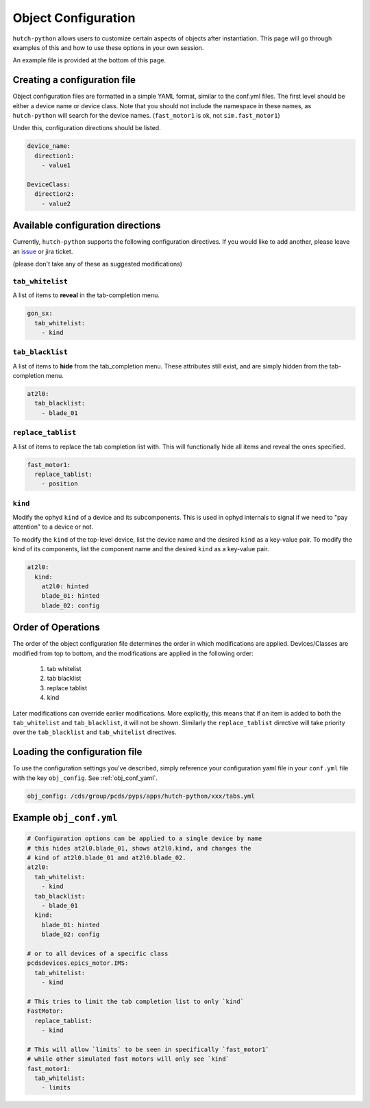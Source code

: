 .. _object-configuration:

====================
Object Configuration
====================
``hutch-python`` allows users to customize certain aspects of objects
after instantiation.  This page will go through examples of this and
how to use these options in your own session.

An example file is provided at the bottom of this page.

Creating a configuration file
-----------------------------
Object configuration files are formatted in a simple YAML format, similar
to the conf.yml files.  The first level should be either a device name
or device class.  Note that you should not include the namespace in
these names, as ``hutch-python`` will search for the device names.
(``fast_motor1`` is ok, not ``sim.fast_motor1``)

Under this, configuration directions should be listed.

.. code-block:: YAML

    device_name:
      direction1:
        - value1

    DeviceClass:
      direction2:
        - value2



Available configuration directions
----------------------------------
Currently, ``hutch-python`` supports the following configuration directives.
If you would like to add another, please leave an
`issue <https://github.com/pcdshub/hutch-python/issues>`_ or jira ticket.

(please don't take any of these as suggested modifications)

``tab_whitelist``
^^^^^^^^^^^^^^^^^

A list of items to **reveal** in the tab-completion menu.

.. code-block:: YAML

    gon_sx:
      tab_whitelist:
        - kind


``tab_blacklist``
^^^^^^^^^^^^^^^^^

A list of items to **hide** from the tab_completion menu.  These attributes
still exist, and are simply hidden from the tab-completion menu.

.. code-block:: YAML

    at2l0:
      tab_blacklist:
        - blade_01

``replace_tablist``
^^^^^^^^^^^^^^^^^^^

A list of items to replace the tab completion list with.  This will
functionally hide all items and reveal the ones specified.

.. code-block:: YAML

    fast_motor1:
      replace_tablist:
        - position

``kind``
^^^^^^^^

Modify the ophyd ``kind`` of a device and its subcomponents.  This is
used in ophyd internals to signal if we need to "pay attention" to
a device or not.

To modify the ``kind`` of the top-level device, list the device name
and the desired ``kind`` as a key-value pair.  To modify the kind of
its components, list the component name and the desired ``kind`` as a
key-value pair.

.. code-block:: YAML

    at2l0:
      kind:
        at2l0: hinted
        blade_01: hinted
        blade_02: config


Order of Operations
-------------------
The order of the object configuration file determines the order
in which modifications are applied.  Devices/Classes are modified from
top to bottom, and the modifications are applied in the following order:

    #. tab whitelist
    #. tab blacklist
    #. replace tablist
    #. kind

Later modifications can override earlier modifications.  More explicitly,
this means that if an item is added to both the ``tab_whitelist`` and
``tab_blacklist``, it will not be shown.  Similarly the ``replace_tablist``
directive will take priority over the ``tab_blacklist`` and
``tab_whitelist`` directives.


Loading the configuration file
------------------------------
To use the configuration settings you've described, simply reference
your configuration yaml file in your ``conf.yml`` file with the
key ``obj_config``.  See :ref:`obj_conf_yaml`.

.. code-block:: YAML

    obj_config: /cds/group/pcds/pyps/apps/hutch-python/xxx/tabs.yml


Example ``obj_conf.yml``
------------------------

.. code-block:: YAML

    # Configuration options can be applied to a single device by name
    # this hides at2l0.blade_01, shows at2l0.kind, and changes the
    # kind of at2l0.blade_01 and at2l0.blade_02.
    at2l0:
      tab_whitelist:
        - kind
      tab_blacklist:
        - blade_01
      kind:
        blade_01: hinted
        blade_02: config

    # or to all devices of a specific class
    pcdsdevices.epics_motor.IMS:
      tab_whitelist:
        - kind

    # This tries to limit the tab completion list to only `kind`
    FastMotor:
      replace_tablist:
        - kind

    # This will allow `limits` to be seen in specifically `fast_motor1`
    # while other simulated fast motors will only see `kind`
    fast_motor1:
      tab_whitelist:
        - limits

